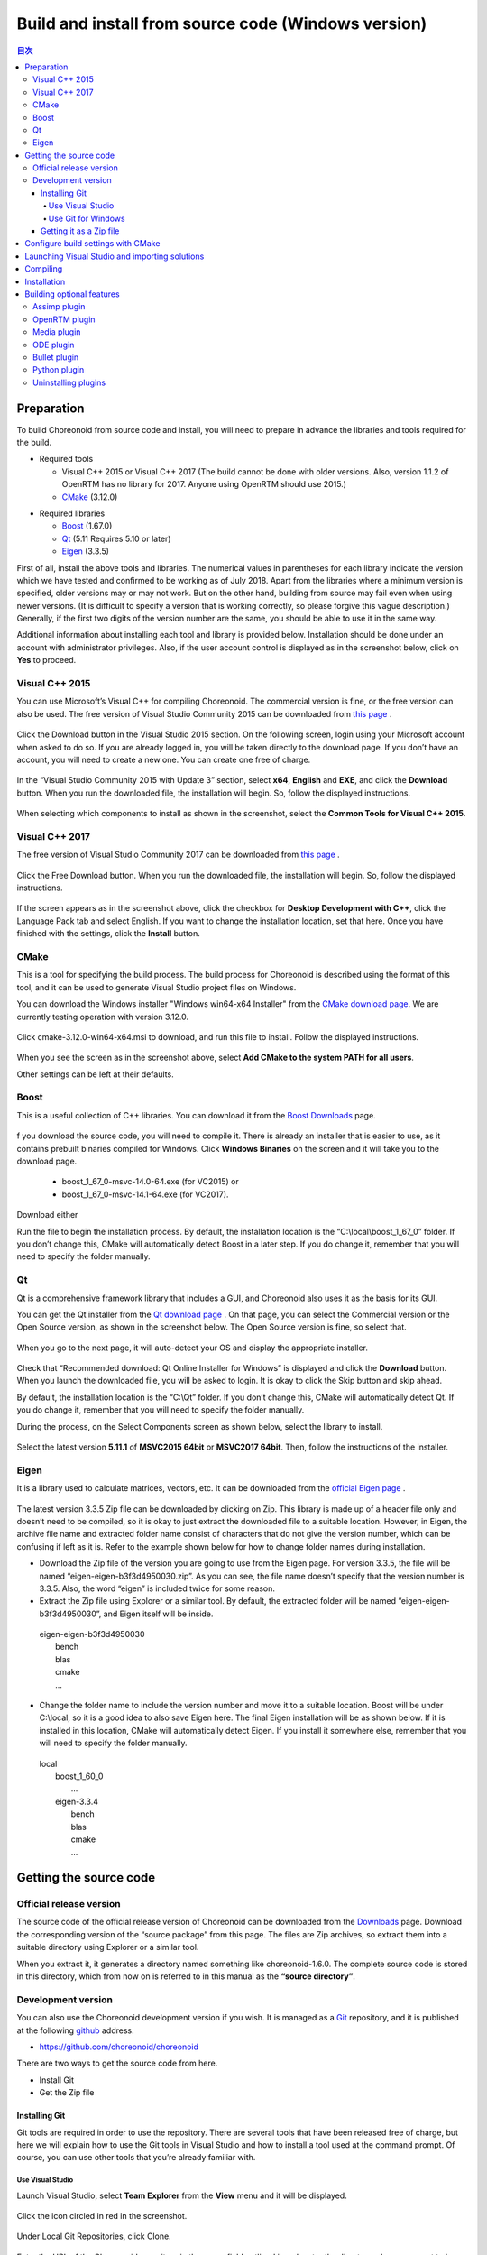 
Build and install from source code (Windows version)
====================================================

.. sectionauthor:: 中岡 慎一郎 <s.nakaoka@aist.go.jp>


.. contents:: 目次
   :local:


Preparation
-----------

To build Choreonoid from source code and install, you will need to prepare in advance the libraries and tools required for the build.

* Required tools

  * Visual C++ 2015 or Visual C++ 2017 (The build cannot be done with older versions. Also, version 1.1.2 of OpenRTM has no library for 2017. Anyone using OpenRTM should use 2015.)
  * `CMake <http://www.cmake.org/>`_ (3.12.0)

- Required libraries

  * `Boost <http://www.boost.org/>`_ (1.67.0)
  * `Qt <http://www.qt.io/>`_ (5.11 Requires 5.10 or later)
  * `Eigen <http://eigen.tuxfamily.org/>`_ (3.3.5)


First of all, install the above tools and libraries. The numerical values in parentheses for each library indicate the version which we have tested and confirmed to be working as of July 2018. Apart from the libraries where a minimum version is specified, older versions may or may not work. But on the other hand, building from source may fail even when using newer versions. (It is difficult to specify a version that is working correctly, so please forgive this vague description.) Generally, if the first two digits of the version number are the same, you should be able to use it in the same way.

Additional information about installing each tool and library is provided below. Installation should be done under an account with administrator privileges. Also, if the user account control is displayed as in the screenshot below, click on **Yes** to proceed.

.. figure:: images/userAccount.png

.. _install_visualc++:

Visual C++ 2015
~~~~~~~~~~~~~~~

You can use Microsoft’s Visual C++ for compiling Choreonoid. The commercial version is fine, or the free version can also be used.
The free version of Visual Studio Community 2015 can be downloaded from `this page <https://visualstudio.microsoft.com/vs/older-downloads/>`_ . 

.. figure:: images/VC2015Install1.png

Click the Download button in the Visual Studio 2015 section. On the following screen, login using your Microsoft account when asked to do so. If you are already logged in, you will be taken directly to the download page. If you don’t have an account, you will need to create a new one. You can create one free of charge.

.. figure:: images/VC2015Install2.png

In the “Visual Studio Community 2015 with Update 3” section, select **x64**, **English** and **EXE**, and click the **Download** button. When you run the downloaded file, the installation will begin. So, follow the displayed instructions.

.. figure:: images/VC2015Install3.png

When selecting which components to install as shown in the screenshot, select the **Common Tools for Visual C++ 2015**.

Visual C++ 2017
~~~~~~~~~~~~~~~
The free version of Visual Studio Community 2017 can be downloaded from `this page <https://visualstudio.microsoft.com/downloads/>`_ .

.. figure:: images/VC2017Install0.png

Click the Free Download button. When you run the downloaded file, the installation will begin. So, follow the displayed instructions.

.. figure:: images/VC2017Install1.png

If the screen appears as in the screenshot above, click the checkbox for **Desktop Development with C++**, click the Language Pack tab and select English. If you want to change the installation location, set that here. Once you have finished with the settings, click the **Install** button.

CMake
~~~~~

This is a tool for specifying the build process. The build process for Choreonoid is described using the format of this tool, and it can be used to generate Visual Studio project files on Windows.

You can download the Windows installer "Windows win64-x64 Installer" from the `CMake download page <https://cmake.org/download/>`_.
We are currently testing operation with version 3.12.0.

.. figure:: images/CMakeInstall1.png

Click cmake-3.12.0-win64-x64.msi to download, and run this file to install. Follow the displayed instructions.

.. figure:: images/CMakeInstall2.png

When you see the screen as in the screenshot above, select **Add CMake to the system PATH for all users**.

Other settings can be left at their defaults.


Boost
~~~~~

This is a useful collection of C++ libraries. You can download it from the `Boost Downloads <http://www.boost.org/users/download/>`_  page.

.. figure:: images/boostInstall1.png

f you download the source code, you will need to compile it. There is already an installer that is easier to use, as it contains prebuilt binaries compiled for Windows. Click **Windows Binaries** on the screen and it will take you to the download page.

  * boost_1_67_0-msvc-14.0-64.exe (for VC2015) or 
  * boost_1_67_0-msvc-14.1-64.exe (for VC2017).

Download either

Run the file to begin the installation process. By default, the installation location is the “C:\\local\\boost_1_67_0” folder. If you don’t change this, CMake will automatically detect Boost in a later step. If you do change it, remember that you will need to specify the folder manually.

Qt
~~
Qt is a comprehensive framework library that includes a GUI, and Choreonoid also uses it as the basis for its GUI.

You can get the Qt installer from the `Qt download page <https://www.qt.io/download>`_ . On that page, you can select the Commercial version or the Open Source version, as shown in the screenshot below. The Open Source version is fine, so select that.

.. figure:: images/QtInstall1.png

When you go to the next page, it will auto-detect your OS and display the appropriate installer.

.. figure:: images/QtInstall2.png

Check that “Recommended download: Qt Online Installer for Windows” is displayed and click the **Download** button. When you launch the downloaded file, you will be asked to login. It is okay to click the Skip button and skip ahead.

By default, the installation location is the “C:\\Qt” folder. If you don’t change this, CMake will automatically detect Qt. If you do change it, remember that you will need to specify the folder manually.

During the process, on the Select Components screen as shown below, select the library to install.

.. figure:: images/QtInstall.png

Select the latest version **5.11.1** of **MSVC2015 64bit** or **MSVC2017 64bit**. Then, follow the instructions of the installer.


Eigen
~~~~~

It is a library used to calculate matrices, vectors, etc. It can be downloaded from the `official Eigen page <http://eigen.tuxfamily.org/>`_ .

.. figure:: images/EigenInstall1.png

The latest version 3.3.5 Zip file can be downloaded by clicking on Zip.
This library is made up of a header file only and doesn’t need to be compiled, so it is okay to just extract the downloaded file to a suitable location. However, in Eigen, the archive file name and extracted folder name consist of characters that do not give the version number, which can be confusing if left as it is. Refer to the example shown below for how to change folder names during installation.

* Download the Zip file of the version you are going to use from the Eigen page. For version 3.3.5, the file will be named “eigen-eigen-b3f3d4950030.zip”. As you can see, the file name doesn’t specify that the version number is 3.3.5. Also, the word “eigen” is included twice for some reason.

* Extract the Zip file using Explorer or a similar tool. By default, the extracted folder will be named “eigen-eigen-b3f3d4950030”, and Eigen itself will be inside.

 | eigen-eigen-b3f3d4950030
 |   bench
 |   blas
 |   cmake
 |   ...
 
* Change the folder name to include the version number and move it to a suitable location. Boost will be under C:\\local, so it is a good idea to also save Eigen here. The final Eigen installation will be as shown below. If it is installed in this location, CMake will automatically detect Eigen. If you install it somewhere else, remember that you will need to specify the folder manually.

 | local
 |   boost_1_60_0
 |    ...
 |   eigen-3.3.4
 |     bench
 |     blas
 |     cmake
 |     ...
 
 
Getting the source code
-----------------------

Official release version
~~~~~~~~~~~~~~~~~~~~~~~~

The source code of the official release version of Choreonoid can be downloaded from the `Downloads <http://choreonoid.org/ja/download.html>`_  page. Download the corresponding version of the “source package” from this page. The files are Zip archives, so extract them into a suitable directory using Explorer or a similar tool.

When you extract it, it generates a directory named something like choreonoid-1.6.0. The complete source code is stored in this directory, which from now on is referred to in this manual as the **“source directory”**.


Development version
~~~~~~~~~~~~~~~~~~~

You can also use the Choreonoid development version if you wish. It is managed as a `Git <http://git-scm.com/>`_  repository, and it is published at the following `github <https://github.com/>`_ address.

- https://github.com/choreonoid/choreonoid

There are two ways to get the source code from here.

* Install Git
* Get the Zip file

Installing Git
^^^^^^^^^^^^^^
Git tools are required in order to use the repository. There are several tools that have been released free of charge, but here we will explain how to use the Git tools in Visual Studio and how to install a tool used at the command prompt. Of course, you can use other tools that you’re already familiar with.

Use Visual Studio
"""""""""""""""""
Launch Visual Studio, select **Team Explorer** from the **View** menu and it will be displayed.

.. figure:: images/VSgithub1.png

Click the icon circled in red in the screenshot.

.. figure:: images/VSgithub2.png

Under Local Git Repositories, click Clone.

.. figure:: images/VSgithub3.png

Enter the URL of the Choreonoid repository in the upper field outlined in red, enter the directory where you want to keep the source code in the lower field, and click the Clone button.

The source code will be cloned.

Once cloned, select choreonoid as shown below, right-click and select Open from the dropdown menu.

.. figure:: images/VSgithub4.png

When the screen changes as shown below, select Sync. Then, when you click Pull, the latest source code will be updated.

.. figure:: images/VSgithub5.png

Use Git for Windows
"""""""""""""""""""

Next, we will explain about the tool used at the command prompt.

Download the file from `Git for Windows <https://git-for-windows.github.io/>`_ and run. Follow the instructions of the installer. It’s fine to keep the default setting, but if the screen below appears, select “Use Git from the Windows Command Prompt”, which will add wrappers to your PATH.

.. figure:: images/GitSetup.png

When the installation is complete, launch the Command Prompt, go to the directory which contains the Choreonoid source you want to save, and execute the following command.: ::

 git clone https://github.com/choreonoid/choreonoid.git
 
This will create a “choreonoid” directory containing the repository. You can then use the following command: ::
 
  git pull
  
in this directory and update to the latest version of the source code.

The above will allow you to get the source code, but for detailed usage of Git you should refer to the Git manual or explanatory articles.

Getting it as a Zip file
^^^^^^^^^^^^^^^^^^^^^^^^

Open the `Choreonoid repository <https://github.com/choreonoid/choreonoid/>`_  using a web browser, click on the green Clone or download button outlined by the red rectangle, and it will be displayed as follows.


.. figure:: images/downloadZip.png
   :width: 600px

Click the blue **Download ZIP** circled in red to download the latest content in Zip format. Extract the downloaded file in the directory where you keep the source code.

While this method is simple, after the second time the **git pull** command can only get updated files, and using this method means downloading all the files every time.

.. _build-windows-cmake:

Configure build settings with CMake
-----------------------------------

First, launch CMake (cmake-gui) from the Start menu. Then, the dialog box shown below will be displayed.

.. figure:: images/cmake0.png
   :width: 600px
   
Next, enter the Choreonoid source directory in the input field to the right of **Where is the source code**: indicated by the No.1 red frame in the screenshot above. Click **Browse Source...** and a dialog box will open, from which you can select the directory. Next, enter the directory where you want to build Choreonoid in the input field to the right of **Where to build the binaries**:. The directory for the build can be the same one used for the source code, but this may create a confusing structure. So, create a sub-directory called “build” below the source directory and enter the name of that sub-directory. Once you’ve entered the above, click **Configure** indicated by the No.2 red frame.

If the directory for the build has not been created in advance, a dialog box will now be displayed asking if you want to create one.

Next, a dialog box will be displayed as shown below. Select the compiler from the dropdown menu outlined in red.

.. figure:: images/cmake1.png

Select **"Visual Studio 14 2015 Win64"** or **"Visual Studio 15 2017 Win64"**  and click the **Finish** button.

This will then run CMake’s configuration process and the compiler, libraries, etc. will be detected.

.. note:: At this time, you may see a message saying, “The C compiler identification is unknown” or, “The CXX compiler identification is unknown”. This indicates that the Visual C++ compiler has not been detected correctly. The cause is unclear, but this problem has occurred in one of our developer environments. In this case, it is not possible to continue processing correctly from this point.

 Regarding this issue, we tested running CMake with administrator privileges, which correctly detected the compiler and made it possible to proceed past this issue. To do this, right-click on the CMake icon and select “Launch as Administrator" in the menu that appears. If you encounter this problem, we recommend trying this workaround.
 
.. note:: If the program called pkg-config.exe is installed in the Windows environment, you may encounter an error during this operation. If that happens, you should uninstall pkg-config.exe.

When installing the libraries, if you selected the default directory, it will automatically detect the libraries and a message will be displayed with **Configuring done** on the last line as shown below.

.. figure:: images/cmake2.png

(If you install in another directory, an error message will probably be displayed. The settings for that situation are explained later.)

Next, set the installation location. Scroll through the field shown in the center as in the screenshot below until the item **CMAKE_INSTALL_PREFIX** is displayed.

.. figure:: images/cmake3.png

By default, it is set to “c:\\Program Files\\Choreonoid”. In Windows, only administrators have access to paths below “c:\\Program Files”, so this may cause the installation to fail. You can run the installer with administrative privileges, but it is probably easier to simply install in a different directory. You can set this with **CMAKE_INSTALL_PREFIX**, specifying a directory structure such as “c:\\choreonoid\\program”, for example.

When the settings are complete, click the **Configure** button and confirm that a message ending with **Configuring done** is again displayed.

.. figure:: images/cmake4.png

Next, click the **Generate** button in order to create a Visual Studio project file. If the **Generate** button is not clickable, click **Configure** again.

Once the solution file is created, you will see the message **Generating done** displayed in the output pane.

Next, we will explain the steps to take if an error message is displayed or you want to change other settings. If you have not seen any errors up to this point, you can read this after you have proceeded to :ref:`build-windows-visualstudio` .

If libraries cannot be detected automatically, an error dialog like the one shown will be displayed.

.. figure:: images/cmake5.png

Click **OK** to close the dialog box. Scroll down in the window where the message in the section below is displayed and find where the error is displayed. Ignore the warnings. An error displayed lower down is sometimes due to an error above, so start searching from the top.

In the screenshot below, an error appears saying that Eigen libraries could not be found.

.. figure:: images/cmake9.png

Look up **EIGEN_DIR** from the previous settings and enter the Eigen installation directory.

.. figure:: images/cmake10.png

Click the **Configure** button and confirm that the error has disappeared.

In the screenshot below, an error appears saying that Boost libraries could not be found.

.. figure:: images/cmake6.png

BOOST_ROOT is not in the above settings. In this case, click the **Add Entry** button. A dialog box will appear, so enter the details as shown below.

.. figure:: images/cmake7.png

In the **Value** field, specify the directory where the Boost libraries are installed. Click **OK** to close the dialog box, and confirm that BOOST_ROOT has been added as shown below.

.. figure:: images/cmake8.png

Click the **Configure** button.。

If errors pertaining to QT5 appear, enter the directory in which the Qt5CoreConfig.cmake file is kept (it should be the path to the Qt installation location, followed by, /5.5/msvc2015_64/lib/cmake/Qt5Core) in the **Qt5Core_DIR** field.   You may also see errors pertaining to other QT5 libraries, so enter details in the same way as above. You are free to ignore these warnings.

After that, it is possible to set various other options related to the build as required. For example, some Choreonoid functions are off by default, but you can turn these on as required by toggling the options that begin with BUILD_.

Repeat the same settings as above until the installation locations of all the necessary libraries are specified and there are no errors.

When all the required settings are complete, click **Generate**.

.. note:: Regarding other libraries, depending on the version of CMake you are using and the versions of installed libraries and their locations, detection may fail and produce similar errors. Errors may also appear for some of the optional features described below. The order in which errors appear may also vary depending on the installation. If this occurs, find the error locations and manually enter the installation location in the same way as described above.

.. note:: The details of the settings are saved as a file called **CMakeCache.txt** in the location specified by **Where to build the binaries**. If you want to redo the settings from scratch, delete this file. It can also be deleted using **File - Delete Cache** from the CMake menu.

.. _build-windows-visualstudio:

Launching Visual Studio and importing solutions
-----------------------------------------------
Next, you can build Choreonoid.

The previous operations should have resulted in the Visual Studio solution file Choreonoid.sln being created in the location specified by **Where to build the binaries** in CMake. Double click this file.

Visual Studio will be launched and the solution file should be opened.

If Visual Studio fails to launch, there may have been an issue with the installation process, so reinstall it and attempt to repair the file association. Alternatively, you can try launching Visual Studio and opening the solution file from the menu.

Since the build operation is the same in Visual Studio 2015 and 2017, the following description does not specify which version. Therefore, there may be differences in the screen design, etc.

Compiling
---------

Once a solution is read in, you will see the screen below. Change the section outlined in red to Release and confirm that x64-bit is displayed. If you change it to Debug, you will be able to create a debuggable binary. However, the debugging binary will be considerably slower than the Release version you compiled, so you should use the compiled Release binary unless you need to debug.

.. figure:: images/VS1.png

Next, you will build Choreonoid. Click Build in the menu and the dropdown menu seen below will appear. Click **Build Solution** as outlined in red. Choreonoid will now begin building. When you see the message “**0 Failed**” in the message window at the bottom, the compilation is complete.

.. figure:: images/VS2.png

Installation
------------

Once the Choreonoid build is complete, you will finish by installing it. Install is selected, as shown below, from the Solution Explorer seen on the upper left. Right-click on the INSTALL project and a menu will appear. The top option of this menu is **Build** (see the area outlined in red shown below). Select this. If the process goes smoothly, the Choreonoid binary will be copied to the directory you specified with **CMAKE_INSTALL_PREFIX** when using CMake. If you checked the box next to **INSTALL_DEPENDENCIES** when creating the solution file with CMake, the library dependencies will also be copied.

.. figure:: images/VS3.png

This completes the installation of Choreonoid.

Double-clicking on **choreonoid.exe** in the bin directory of your installation location will launch Choreonoid.


Building optional features
--------------------------

In addition to setting Choreonoid to the default state following the steps above, there are several modules, plugins, and samples that can be used. These can be enabled with CMake and built into the software. In this section, we describe building several of these optional features. A summary of other features can be found in :doc:`Optional Features<options>`.

We will briefly explain the installation method of the library used by each plugin, but there may be major changes due to a library version upgrade, for example. There may also have been updates to the developer’s website or changes to link destinations. If that is the case, you should be able to find up-to-date information by searching online using keywords such as the library name, “install”, etc.

.. note:: After configuring optional features in CMake, click the **Configure** and **Generate** buttons to update the solution file. Compiling and installing in Visual Studio using this file will create an optional plugin. Be sure to compile and install after changing options in CMake.

Assimp plugin
~~~~~~~~~~~~~

This plugin is for using  **Open Asset Import Library (Assimp)**, a library for reading 3D model data in various formats, in Choreonoid. In order to use this plugin, you need to build the Assimp library from source and install.

Open the page for `assimp on github <https://github.com/assimp/assimp/>`_ in your browser.

.. figure:: images/assimp1.png
   :width: 800px

Click **Branch:master** as indicated by red circle No.1, then **Tags** as indicated by red circle No.2, and select the version. The current version tested as working is 4.1.0. In the screenshot, version 4.1.0 is selected.

.. figure:: images/assimp2.png
   :width: 800px

Confirm that the display has changed to **Tag: v4.1.0**, click **Clone or download**, and click **Download ZIP** to download the source file in Zip format.

Extract the Zip file.

You can use CMake, in the same way as explained in the Choreonoid build, to create a Visual Studio project file. You don’t need to change the CMake option settings.

The installation destination of **CMAKE_INSTALL_PREFIX** is set to **c:\\Program Files\\Assimp**, but if you set it to be under **c:\\local**, it will be detected automatically. So, if possible, specify it as **c:\\local\\Assimp**.

.. figure:: images/assimp3.png

Compile and install in Visual Studio in the same way as Choreonoid.

Once you have installed Assimp, re-launch CMake and specify the source and build directory of Choreonoid.

The previous setting details are saved, so this time you only need to do the Assimp settings. (If you don’t have saved settings, such as when you specify a new build directory, click **Configure** without doing the following operation.)

.. figure:: images/assimp4.png

As shown, the value for **ASSIMP_DIR** is displayed as **ASSIMP_DIR - NOTFOUND**.

.. figure:: images/assimp5.png

There is an item below that called **ENABLE_ASSIMP**, so select this and click the **Remove Entry** button to delete this item. Then click **Configure**, which should automatically detect Assimp.

If the automatic detection fails, set **ENABLE_ASSIMP** to **ON** and enter the value for **ASSIMP_DIR** manually. At this point, you need to specify the directory that contains Assimp's CMake file, not the top directory of the Assimp installation. It should be at **(installation location)\\Assimp\\lib\\cmake\\assimp-4.1**.

Next, you will build Choreonoid.

.. _build_windows_openrtm_plugin:

OpenRTM plugin
~~~~~~~~~~~~~~
This plugin is used to perform simulations using RT-Components in Choreonoid. Use of this plugin requires that OpenRTM-aist 1.1.2 and Python are installed. (There is no Visual C++ 2017 library for OpenRTM-aist 1.1.2, so this plugin cannot be built with 2017.)

First install **Python2**, as this is required in order to install OpenRTM-aist 1.1.2. 

Access the `Python <http://www.python.org/>`_  website.

.. figure:: images/python2_1.png
   :width: 500px

Hover your cursor over **Downloads** and select **Windows** from the dropdown menu that appears.

.. figure:: images/python2_2.png
   :width: 500px

Click **Latest Python 2 Release - Python 2.7.15**.

.. figure:: images/python2_3.png
   :width: 500px

Click the Windows 64-bit installer to download it. When you run the downloaded file, the installation will begin. So, follow the displayed instructions.

.. figure:: images/python2_4.png
   :width: 500px
   
If the screen above appears, change **Add python.exe to Path** to **Will be installed on local hard drive** and continue.

Next, install OpenRTM-aist 1.1.2. You can download OpenRTM-aist 1.1.2 from the `official website <http://openrtm.org/>`_ . Note that this is a temporary site while a security update is carried out.

Download the Windows 64-bit installer.

.. figure:: images/openRTM1.png
   :width: 500px

Launch this file to begin the installation. If the screen appears as shown below, select Typical.

.. figure:: images/openRTM2.png

.. _build-windows-setenv:

When the installation is complete, confirm and set the environment variables. Below, we will explain the process for Windows 10.

Enter **Control Panel** where “Type here to search” is displayed in the taskbar, and click on the displayed control panel to open it.

.. figure:: images/windowsSet1.png
   :width: 300px

Click **System and Security** - **System** - **Advanced System Settings** and open **System Properties**.

.. figure:: images/windowsSet2.png
   :width: 900px

Click the **Environment Variables button** to display them. Confirm that **OMNI_ROOT**, **RTM_BASE** and others are among the system environment variables in the lower section.

If these variables are not present, reboot Windows.

.. figure:: images/windowsSet3.png
   :width: 900px

Immediately after installation, the **RTM_VC_VERSION** variable should be vc12. Double-clicking on this column opens the dialog box for editing, so change it to **vc14** (meaning VC ++ 2015). Click the **OK** button and close all the dialog boxes.

Once you have installed OpenRTM-aist, re-launch CMake and specify the source and build directory of Choreonoid. Set **ENABLE_CORBA**, **BUILD_CORBA_PLUGIN**, and **BUILD_OPENRTM_PLUGIN** to **ON** and click **Configure**. The OpenRTM plugin depends on the Corba plugin, so you need to turn on all of them. Also, if **BUILD_OPENRTM_SAMPLES** is toggled on, a simulation sample using the RT component will also be built, so turn it on here first and try out the sample.

If you installed using the above OpenRTM-aist installer, by default it should be installed in the directory named c:\Program Files\OpenRTM-aist\1.1.2 and should be detected automatically. If you get an error message saying that OpenRTM-aist cannot be found, set **OPENRTM_DIR** to the directory where you installed OpenRTM-aist.

Media plugin
~~~~~~~~~~~~
This plugin allows you to play back media files. Set **BUILD_MEDIA_PLUGIN** to ON in CMake.

Some file formats, such as MPEG-4 media files, may not play back by default. You can enable playback by installing the corresponding codec pack for that file format. You can search online to easily find these codec packs for free. Because these codecs can affect the functionality of other video software, we do not make specific recommendations. You should use codecs that match your system.

ODE plugin
~~~~~~~~~~
The Open Dynamics Engine (ODE) is an open-source dynamics computation library; it is used in Choreonoid as a plugin to compute its simulations.

In order to build this plugin and use it, you must first install the ODE library. Prebuilt binaries of this library are not available, so you must build it from source. Access the `Open Dynamics Engine site <http://www.ode.org/>`_   to download the file and extract it. We have tested versions up to 0.12 as working. (There are reports of 0.13 not working with Choreonoid.)

.. figure:: images/ODEinstall1.png
   :width: 700px

Click **Get the source code here**.

.. figure:: images/ODEinstall2.png
   :width: 800px
   
Go to **ODE** - **0.12** and click **ode-0.12.tar.gz** to download the file.  

It is in the tar.gz file format, so you will need extraction software for Windows. If you don’t have it installed, you can install free software such as **Lhaplus**. )

Extract the Zip file and perform the build.

Use the command “premake” to build ODE. Launch the command prompt and go to the directory called “build” under the expanded directory. Then, run ::

 premake4.exe --with-libccd --platform=x64 vs2008
 
. When you do so, it will create a directory called vs2008, which contains the file ode.sln. (Since ode 0.12 supports only up to vs2008, it creates a solution file for 2008. ) When you launch VS2015 (or VS2017) and open this file, a dialog box will open to convert the solution. Click the **OK** button to run it.


.. figure:: images/ODEbuild1.png
   :width: 600px

Several warnings will be displayed, but you can ignore these.

.. figure:: images/ODEbuild2.png
   :width: 600px
   
Using the converted solutions file, you will now perform a build. Select **ReleaseDoubleDLL** and **x64** for the solution structure and confirm. If successful, a file named **ode_double.*** will be created in **lib/ReleaseDoubleDLL**.

Next, in the CMake build settings for Choreonoid, set **BUILD_ODE_PLUGIN** to ON and specify the ODE lib root directory for **ODE_DIR**.

Bullet plugin
~~~~~~~~~~~~~
This plugin lets you make use of the Bullet Physics Library, an open-source dynamics computation library, as a computation engine for simulations in Choreonoid.

In order to build and use this plugin, you will need to build the Bullet Physics Library from source. You can get the source from `bulletphysics on github <https://github.com/bulletphysics/bullet3>`_ . We have tested version bullet-2.83.7 as working. We cannot confirm the operability of any later versions.

In the same way as described for the Assimp plugin, open the page in your browser, select the version, and download the ZIP file.

You can use CMake, in the same way as explained previously, to create a Visual Studio project file. Change the following options to ON.

* **BUILD_EXTRAS**
* **INSTALL_EXTRA_LIBS**
* **INSTALL_LIBS**
* **USE_DOUBLE_PRECISION**
* **USE_MSVC_RUNTIME_LIBRARY_DLL**

Setting the following options to OFF is also the safest approach.

* **All of BUILD_XXX_DEMOS** 
* **BUILD_BULLET3**
* **BUILD_UNIT_TESTS**

Set the installation destination with **CMAKE_INSTALL_PREFIX**.

Compile and install in Visual Studio in the same way.

When Bullet has been installed, re-launch CMake. In the CMake build settings for Choreonoid, set the **BUILD_BULLET PLUGIN** flag to ON and specify the directory in which the Bullet library is installed with **BULLET_DIR**.

Python plugin
~~~~~~~~~~~~~
This plugin is used to import and execute Python scripts and to use the features of the Python console used in Choreonoid.

In order to build this plugin and use it, you must first install Python. We have tested versions 2.7.15 and 3.6.3 as working.

If you use the OpenRTM plugin, version 2.7.15 of Python was installed at the same time as OpenRTM. To use that Python version, set **USE_PYTHON3** to OFF in the CMake settings.

Install Python 3 if you prefer to use it.

As described for the OpenRTM plugin, go to the Python 3 download page on the `Python <http://www.python.org/>`_  website. Download and run **Windows x86-64 executable installer**.

.. figure:: images/Python3install1.png
   :width: 600px
   
If you don’t have Python 2.7 installed, check the box for **Add Python 3.7 to PATH**. If you do have Python 2.7 installed, don’t check this box. Click **Install Now** to install.

Next, you will install **Numpy**.

Numpy is installed for the Python that is used in Choreonoid. If only one of either Python 2 or Python 3 is installed, it will be in your PATH, so launch the command prompt and execute the following command. ::

python -m pip install numpy

If both are installed, your PATH will go through Python 2. In order to install to Python 3, execute a command specifying the directory where Python 3 is installed. Launch the command prompt and install with this command: ::

C:\Users\(username)\AppData\Local\Programs\Python\Python37\python -m pip install numpy

. C:\Users... is the default installation destination, so change this as required.

When the installation is complete, open CMake for Choreonoid again and set the following settings to ON: **ENABLE_PYTHON**, **BUILD_PYTHON_PLUGIN**, and **BUILD_PYTHON_SIM_SCRIPT_PLUGIN**.

.. note:: If your PATH does not include Python 3, you need to pass PATH when launching Choreonoid. ::

              set PATH=(installation destination of Python 3);%PATH%
              choreonoid
        
        It is easy to prepare and execute a batch file written as shown above.

Uninstalling plugins
~~~~~~~~~~~~~~~~~~~~
Plugins installed by enabling the **BUILD_XXX_PLUGIN** option will not be deleted even if you turn the option off later. If you add a plugin and want to later delete it due to unstable performance or other issues, you must delete the file manually. Plugins are installed to (Choreonoid installation destination)/lib/choreonoid-1.7 in the format of Cnoid***Plugin.dll.






